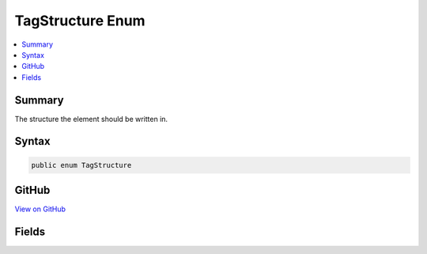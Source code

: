 

TagStructure Enum
=================



.. contents:: 
   :local:



Summary
-------

The structure the element should be written in.











Syntax
------

.. code-block:: csharp

   public enum TagStructure





GitHub
------

`View on GitHub <https://github.com/aspnet/apidocs/blob/master/aspnet/razor/src/Microsoft.AspNet.Razor/TagHelpers/TagStructure.cs>`_





.. dn:enumeration:: Microsoft.AspNet.Razor.TagHelpers.TagStructure

Fields
------

.. dn:enumeration:: Microsoft.AspNet.Razor.TagHelpers.TagStructure
    :noindex:
    :hidden:

    
    .. dn:field:: Microsoft.AspNet.Razor.TagHelpers.TagStructure.NormalOrSelfClosing
    
        
    
        Element can be written as &lt;my-tag-helper&gt;&lt;/my-tag-helper&gt; or &lt;my-tag-helper /&gt;.
    
        
    
        
        .. code-block:: csharp
    
           NormalOrSelfClosing = 1
    
    .. dn:field:: Microsoft.AspNet.Razor.TagHelpers.TagStructure.Unspecified
    
        
    
        If no other tag helper applies to the same element and specifies a :any:`Microsoft.AspNet.Razor.TagHelpers.TagStructure`\, 
        :dn:field:`Microsoft.AspNet.Razor.TagHelpers.TagStructure.NormalOrSelfClosing` will be used.
    
        
    
        
        .. code-block:: csharp
    
           Unspecified = 0
    
    .. dn:field:: Microsoft.AspNet.Razor.TagHelpers.TagStructure.WithoutEndTag
    
        
    
        Element can be written as &lt;my-tag-helper&gt; or &lt;my-tag-helper /&gt;.
    
        
    
        
        .. code-block:: csharp
    
           WithoutEndTag = 2
    

